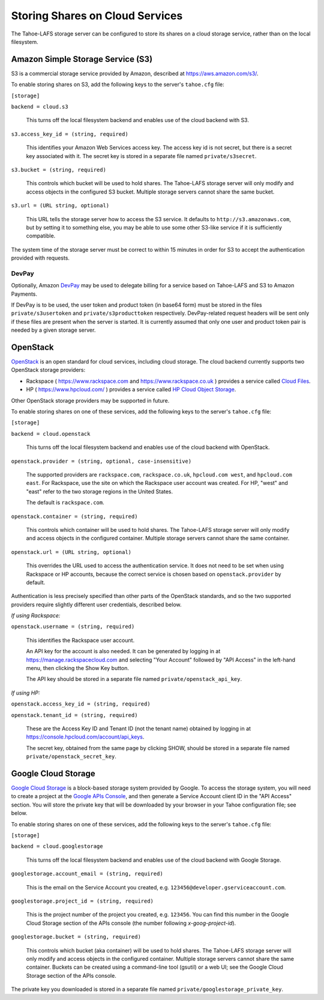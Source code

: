 ================================
Storing Shares on Cloud Services
================================

The Tahoe-LAFS storage server can be configured to store its shares on a
cloud storage service, rather than on the local filesystem.


Amazon Simple Storage Service (S3)
==================================

S3 is a commercial storage service provided by Amazon, described at
`<https://aws.amazon.com/s3/>`__.

To enable storing shares on S3, add the following keys to the server's
``tahoe.cfg`` file:

``[storage]``

``backend = cloud.s3``

    This turns off the local filesystem backend and enables use of the cloud
    backend with S3.

``s3.access_key_id = (string, required)``

    This identifies your Amazon Web Services access key. The access key id is
    not secret, but there is a secret key associated with it. The secret key
    is stored in a separate file named ``private/s3secret``.

``s3.bucket = (string, required)``

    This controls which bucket will be used to hold shares. The Tahoe-LAFS
    storage server will only modify and access objects in the configured S3
    bucket. Multiple storage servers cannot share the same bucket.

``s3.url = (URL string, optional)``

    This URL tells the storage server how to access the S3 service. It
    defaults to ``http://s3.amazonaws.com``, but by setting it to something
    else, you may be able to use some other S3-like service if it is
    sufficiently compatible.

The system time of the storage server must be correct to within 15 minutes
in order for S3 to accept the authentication provided with requests.


DevPay
------

Optionally, Amazon `DevPay`_ may be used to delegate billing for a service
based on Tahoe-LAFS and S3 to Amazon Payments.

If DevPay is to be used, the user token and product token (in base64 form)
must be stored in the files ``private/s3usertoken`` and ``private/s3producttoken``
respectively. DevPay-related request headers will be sent only if these files
are present when the server is started. It is currently assumed that only one
user and product token pair is needed by a given storage server.

.. _DevPay: http://docs.amazonwebservices.com/AmazonDevPay/latest/DevPayGettingStartedGuide/


OpenStack
=========

`OpenStack`_ is an open standard for cloud services, including cloud storage.
The cloud backend currently supports two OpenStack storage providers:

* Rackspace ( `<https://www.rackspace.com>`__ and `<https://www.rackspace.co.uk>`__ )
  provides a service called `Cloud Files`_.
* HP ( `<https://www.hpcloud.com/>`__ ) provides a service called
  `HP Cloud Object Storage`_.

Other OpenStack storage providers may be supported in future.

.. _OpenStack: https://www.openstack.org/
.. _Cloud Files: http://www.rackspace.com/cloud/files/
.. _HP Cloud Object Storage: https://www.hpcloud.com/products/object-storage

To enable storing shares on one of these services, add the following keys to
the server's ``tahoe.cfg`` file:

``[storage]``

``backend = cloud.openstack``

    This turns off the local filesystem backend and enables use of the cloud
    backend with OpenStack.

``openstack.provider = (string, optional, case-insensitive)``

    The supported providers are ``rackspace.com``, ``rackspace.co.uk``,
    ``hpcloud.com west``, and ``hpcloud.com east``. For Rackspace, use the
    site on which the Rackspace user account was created. For HP, "west"
    and "east" refer to the two storage regions in the United States.

    The default is ``rackspace.com``.

``openstack.container = (string, required)``

    This controls which container will be used to hold shares. The Tahoe-LAFS
    storage server will only modify and access objects in the configured
    container. Multiple storage servers cannot share the same container.

``openstack.url = (URL string, optional)``

    This overrides the URL used to access the authentication service. It
    does not need to be set when using Rackspace or HP accounts, because the
    correct service is chosen based on ``openstack.provider`` by default.

Authentication is less precisely specified than other parts of the OpenStack
standards, and so the two supported providers require slightly different user
credentials, described below.

*If using Rackspace:*

``openstack.username = (string, required)``

    This identifies the Rackspace user account.

    An API key for the account is also needed. It can be generated by
    logging in at `<https://manage.rackspacecloud.com>`__ and selecting
    "Your Account" followed by "API Access" in the left-hand menu, then
    clicking the Show Key button.

    The API key should be stored in a separate file named
    ``private/openstack_api_key``.

*If using HP:*

``openstack.access_key_id = (string, required)``

``openstack.tenant_id = (string, required)``

    These are the Access Key ID and Tenant ID (not the tenant name) obtained
    by logging in at `<https://console.hpcloud.com/account/api_keys>`__.

    The secret key, obtained from the same page by clicking SHOW, should
    be stored in a separate file named ``private/openstack_secret_key``.


Google Cloud Storage
====================

`Google Cloud Storage`_ is a block-based storage system provided by Google. To
access the storage system, you will need to create a project at the `Google
APIs Console`_, and then generate a Service Account client ID in the "API
Access" section. You will store the private key that will be downloaded by
your browser in your Tahoe configuration file; see below.

.. _Google Cloud Storage: https://cloud.google.com/products/cloud-storage
.. _Google APIs Console: https://code.google.com/apis/console/

To enable storing shares on one of these services, add the following keys to
the server's ``tahoe.cfg`` file:

``[storage]``

``backend = cloud.googlestorage``

    This turns off the local filesystem backend and enables use of the cloud
    backend with Google Storage.

``googlestorage.account_email = (string, required)``

    This is the email on the Service Account you created,
    e.g. ``123456@developer.gserviceaccount.com``.

``googlestorage.project_id = (string, required)``

    This is the project number of the project you created,
    e.g. ``123456``. You can find this number in the Google Cloud Storage
    section of the APIs console (the number following `x-goog-project-id`).

``googlestorage.bucket = (string, required)``

    This controls which bucket (aka container) will be used to hold
    shares. The Tahoe-LAFS storage server will only modify and access objects
    in the configured container. Multiple storage servers cannot share the
    same container. Buckets can be created using a command-line tool (gsutil)
    or a web UI; see the Google Cloud Storage section of the APIs console.

The private key you downloaded is stored in a separate file named
``private/googlestorage_private_key``.
